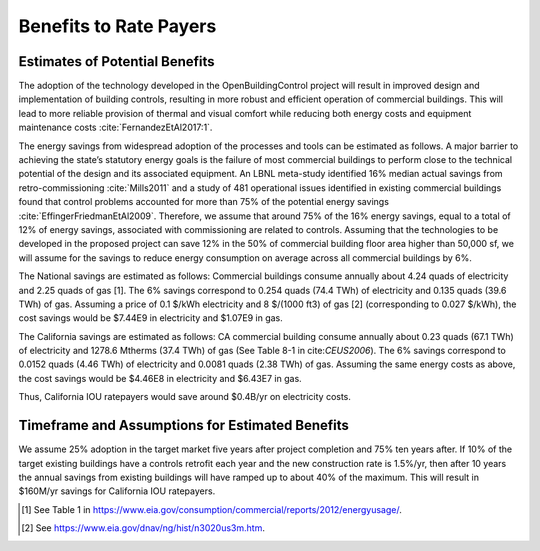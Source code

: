.. _sec_benefit_rate_payers:

Benefits to Rate Payers
-----------------------


Estimates of Potential Benefits
^^^^^^^^^^^^^^^^^^^^^^^^^^^^^^^

The adoption of the technology developed in the OpenBuildingControl project
will result in improved design and implementation of building controls,
resulting in more robust and efficient operation of commercial buildings.
This will lead to more reliable provision of thermal and visual comfort
while reducing both energy costs and equipment maintenance costs :cite:`FernandezEtAl2017:1`.

The energy savings from widespread adoption of the processes and tools can be estimated as follows.
A major barrier to achieving the state’s statutory energy goals is
the failure of most commercial buildings to perform close to the technical potential
of the design and its associated equipment. An LBNL meta-study identified 16% median actual savings
from retro-commissioning :cite:`Mills2011` and a study of 481 operational issues identified in existing commercial buildings
found that control problems accounted for more than 75% of the potential energy savings :cite:`EffingerFriedmanEtAl2009`.
Therefore, we assume that around 75% of the 16% energy savings, equal to a total of 12% of energy savings,
associated with commissioning are related to controls.
Assuming that the technologies to be developed in the proposed project can save 12% in the 50% of
commercial building floor area higher than 50,000 sf, we will assume for the savings to reduce energy consumption
on average across all commercial buildings by 6%.

The National savings are estimated as follows:
Commercial buildings consume annually about 4.24 quads of electricity and 2.25 quads of gas [1].
The 6% savings correspond to
0.254 quads (74.4 TWh) of electricity and
0.135 quads (39.6 TWh) of gas.
Assuming a price of 0.1 $/kWh electricity
and 8 $/(1000 ft3) of gas [2] (corresponding
to 0.027 $/kWh), the cost savings would be $7.44E9 in electricity and $1.07E9 in gas.

The California savings are estimated as follows:
CA commercial building consume annually about 0.23 quads (67.1 TWh) of electricity and
1278.6 Mtherms (37.4 TWh) of gas (See Table 8-1 in cite:`CEUS2006`).
The 6% savings correspond to
0.0152 quads (4.46 TWh) of electricity and
0.0081 quads (2.38 TWh) of gas.
Assuming the same energy costs as above,
the cost savings would be $4.46E8 in electricity and $6.43E7 in gas.

Thus, California IOU ratepayers would save around $0.4B/yr on electricity costs.



Timeframe and Assumptions for Estimated Benefits
^^^^^^^^^^^^^^^^^^^^^^^^^^^^^^^^^^^^^^^^^^^^^^^^

We assume 25% adoption in the target market five years after project completion and 75% ten years after.
If 10% of the target existing buildings have a controls retrofit each year and the new construction rate is 1.5%/yr,
then after 10 years the annual savings from existing buildings will have ramped up to about 40% of the maximum.
This will result in $160M/yr savings for California IOU ratepayers.


.. [1] See Table 1 in https://www.eia.gov/consumption/commercial/reports/2012/energyusage/.

.. [2] See https://www.eia.gov/dnav/ng/hist/n3020us3m.htm.